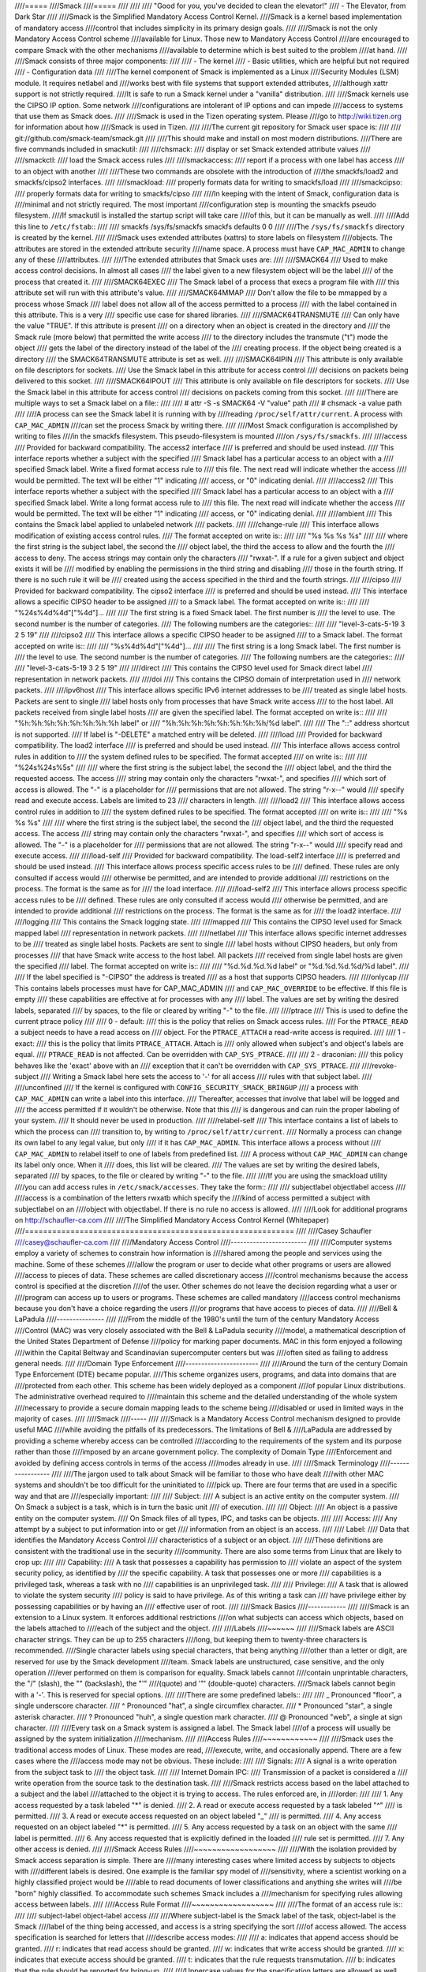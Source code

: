 ////=====
////Smack
////=====
////
////
////    "Good for you, you've decided to clean the elevator!"
////    - The Elevator, from Dark Star
////
////Smack is the Simplified Mandatory Access Control Kernel.
////Smack is a kernel based implementation of mandatory access
////control that includes simplicity in its primary design goals.
////
////Smack is not the only Mandatory Access Control scheme
////available for Linux. Those new to Mandatory Access Control
////are encouraged to compare Smack with the other mechanisms
////available to determine which is best suited to the problem
////at hand.
////
////Smack consists of three major components:
////
////    - The kernel
////    - Basic utilities, which are helpful but not required
////    - Configuration data
////
////The kernel component of Smack is implemented as a Linux
////Security Modules (LSM) module. It requires netlabel and
////works best with file systems that support extended attributes,
////although xattr support is not strictly required.
////It is safe to run a Smack kernel under a "vanilla" distribution.
////
////Smack kernels use the CIPSO IP option. Some network
////configurations are intolerant of IP options and can impede
////access to systems that use them as Smack does.
////
////Smack is used in the Tizen operating system. Please
////go to http://wiki.tizen.org for information about how
////Smack is used in Tizen.
////
////The current git repository for Smack user space is:
////
////	git://github.com/smack-team/smack.git
////
////This should make and install on most modern distributions.
////There are five commands included in smackutil:
////
////chsmack:
////	display or set Smack extended attribute values
////
////smackctl:
////	load the Smack access rules
////
////smackaccess:
////	report if a process with one label has access
////	to an object with another
////
////These two commands are obsolete with the introduction of
////the smackfs/load2 and smackfs/cipso2 interfaces.
////
////smackload:
////	properly formats data for writing to smackfs/load
////
////smackcipso:
////	properly formats data for writing to smackfs/cipso
////
////In keeping with the intent of Smack, configuration data is
////minimal and not strictly required. The most important
////configuration step is mounting the smackfs pseudo filesystem.
////If smackutil is installed the startup script will take care
////of this, but it can be manually as well.
////
////Add this line to ``/etc/fstab``::
////
////    smackfs /sys/fs/smackfs smackfs defaults 0 0
////
////The ``/sys/fs/smackfs`` directory is created by the kernel.
////
////Smack uses extended attributes (xattrs) to store labels on filesystem
////objects. The attributes are stored in the extended attribute security
////name space. A process must have ``CAP_MAC_ADMIN`` to change any of these
////attributes.
////
////The extended attributes that Smack uses are:
////
////SMACK64
////	Used to make access control decisions. In almost all cases
////	the label given to a new filesystem object will be the label
////	of the process that created it.
////
////SMACK64EXEC
////	The Smack label of a process that execs a program file with
////	this attribute set will run with this attribute's value.
////
////SMACK64MMAP
////	Don't allow the file to be mmapped by a process whose Smack
////	label does not allow all of the access permitted to a process
////	with the label contained in this attribute. This is a very
////	specific use case for shared libraries.
////
////SMACK64TRANSMUTE
////	Can only have the value "TRUE". If this attribute is present
////	on a directory when an object is created in the directory and
////	the Smack rule (more below) that permitted the write access
////	to the directory includes the transmute ("t") mode the object
////	gets the label of the directory instead of the label of the
////	creating process. If the object being created is a directory
////	the SMACK64TRANSMUTE attribute is set as well.
////
////SMACK64IPIN
////	This attribute is only available on file descriptors for sockets.
////	Use the Smack label in this attribute for access control
////	decisions on packets being delivered to this socket.
////
////SMACK64IPOUT
////	This attribute is only available on file descriptors for sockets.
////	Use the Smack label in this attribute for access control
////	decisions on packets coming from this socket.
////
////There are multiple ways to set a Smack label on a file::
////
////    # attr -S -s SMACK64 -V "value" path
////    # chsmack -a value path
////
////A process can see the Smack label it is running with by
////reading ``/proc/self/attr/current``. A process with ``CAP_MAC_ADMIN``
////can set the process Smack by writing there.
////
////Most Smack configuration is accomplished by writing to files
////in the smackfs filesystem. This pseudo-filesystem is mounted
////on ``/sys/fs/smackfs``.
////
////access
////	Provided for backward compatibility. The access2 interface
////	is preferred and should be used instead.
////	This interface reports whether a subject with the specified
////	Smack label has a particular access to an object with a
////	specified Smack label. Write a fixed format access rule to
////	this file. The next read will indicate whether the access
////	would be permitted. The text will be either "1" indicating
////	access, or "0" indicating denial.
////
////access2
////	This interface reports whether a subject with the specified
////	Smack label has a particular access to an object with a
////	specified Smack label. Write a long format access rule to
////	this file. The next read will indicate whether the access
////	would be permitted. The text will be either "1" indicating
////	access, or "0" indicating denial.
////
////ambient
////	This contains the Smack label applied to unlabeled network
////	packets.
////
////change-rule
////	This interface allows modification of existing access control rules.
////	The format accepted on write is::
////
////		"%s %s %s %s"
////
////	where the first string is the subject label, the second the
////	object label, the third the access to allow and the fourth the
////	access to deny. The access strings may contain only the characters
////	"rwxat-". If a rule for a given subject and object exists it will be
////	modified by enabling the permissions in the third string and disabling
////	those in the fourth string. If there is no such rule it will be
////	created using the access specified in the third and the fourth strings.
////
////cipso
////	Provided for backward compatibility. The cipso2 interface
////	is preferred and should be used instead.
////	This interface allows a specific CIPSO header to be assigned
////	to a Smack label. The format accepted on write is::
////
////		"%24s%4d%4d"["%4d"]...
////
////	The first string is a fixed Smack label. The first number is
////	the level to use. The second number is the number of categories.
////	The following numbers are the categories::
////
////		"level-3-cats-5-19          3   2   5  19"
////
////cipso2
////	This interface allows a specific CIPSO header to be assigned
////	to a Smack label. The format accepted on write is::
////
////		"%s%4d%4d"["%4d"]...
////
////	The first string is a long Smack label. The first number is
////	the level to use. The second number is the number of categories.
////	The following numbers are the categories::
////
////		"level-3-cats-5-19   3   2   5  19"
////
////direct
////	This contains the CIPSO level used for Smack direct label
////	representation in network packets.
////
////doi
////	This contains the CIPSO domain of interpretation used in
////	network packets.
////
////ipv6host
////	This interface allows specific IPv6 internet addresses to be
////	treated as single label hosts. Packets are sent to single
////	label hosts only from processes that have Smack write access
////	to the host label. All packets received from single label hosts
////	are given the specified label. The format accepted on write is::
////
////		"%h:%h:%h:%h:%h:%h:%h:%h label" or
////		"%h:%h:%h:%h:%h:%h:%h:%h/%d label".
////
////	The "::" address shortcut is not supported.
////	If label is "-DELETE" a matched entry will be deleted.
////
////load
////	Provided for backward compatibility. The load2 interface
////	is preferred and should be used instead.
////	This interface allows access control rules in addition to
////	the system defined rules to be specified. The format accepted
////	on write is::
////
////		"%24s%24s%5s"
////
////	where the first string is the subject label, the second the
////	object label, and the third the requested access. The access
////	string may contain only the characters "rwxat-", and specifies
////	which sort of access is allowed. The "-" is a placeholder for
////	permissions that are not allowed. The string "r-x--" would
////	specify read and execute access. Labels are limited to 23
////	characters in length.
////
////load2
////	This interface allows access control rules in addition to
////	the system defined rules to be specified. The format accepted
////	on write is::
////
////		"%s %s %s"
////
////	where the first string is the subject label, the second the
////	object label, and the third the requested access. The access
////	string may contain only the characters "rwxat-", and specifies
////	which sort of access is allowed. The "-" is a placeholder for
////	permissions that are not allowed. The string "r-x--" would
////	specify read and execute access.
////
////load-self
////	Provided for backward compatibility. The load-self2 interface
////	is preferred and should be used instead.
////	This interface allows process specific access rules to be
////	defined. These rules are only consulted if access would
////	otherwise be permitted, and are intended to provide additional
////	restrictions on the process. The format is the same as for
////	the load interface.
////
////load-self2
////	This interface allows process specific access rules to be
////	defined. These rules are only consulted if access would
////	otherwise be permitted, and are intended to provide additional
////	restrictions on the process. The format is the same as for
////	the load2 interface.
////
////logging
////	This contains the Smack logging state.
////
////mapped
////	This contains the CIPSO level used for Smack mapped label
////	representation in network packets.
////
////netlabel
////	This interface allows specific internet addresses to be
////	treated as single label hosts. Packets are sent to single
////	label hosts without CIPSO headers, but only from processes
////	that have Smack write access to the host label. All packets
////	received from single label hosts are given the specified
////	label. The format accepted on write is::
////
////		"%d.%d.%d.%d label" or "%d.%d.%d.%d/%d label".
////
////	If the label specified is "-CIPSO" the address is treated
////	as a host that supports CIPSO headers.
////
////onlycap
////	This contains labels processes must have for CAP_MAC_ADMIN
////	and ``CAP_MAC_OVERRIDE`` to be effective. If this file is empty
////	these capabilities are effective at for processes with any
////	label. The values are set by writing the desired labels, separated
////	by spaces, to the file or cleared by writing "-" to the file.
////
////ptrace
////	This is used to define the current ptrace policy
////
////	0 - default:
////	    this is the policy that relies on Smack access rules.
////	    For the ``PTRACE_READ`` a subject needs to have a read access on
////	    object. For the ``PTRACE_ATTACH`` a read-write access is required.
////
////	1 - exact:
////	    this is the policy that limits ``PTRACE_ATTACH``. Attach is
////	    only allowed when subject's and object's labels are equal.
////	    ``PTRACE_READ`` is not affected. Can be overridden with ``CAP_SYS_PTRACE``.
////
////	2 - draconian:
////	    this policy behaves like the 'exact' above with an
////	    exception that it can't be overridden with ``CAP_SYS_PTRACE``.
////
////revoke-subject
////	Writing a Smack label here sets the access to '-' for all access
////	rules with that subject label.
////
////unconfined
////	If the kernel is configured with ``CONFIG_SECURITY_SMACK_BRINGUP``
////	a process with ``CAP_MAC_ADMIN`` can write a label into this interface.
////	Thereafter, accesses that involve that label will be logged and
////	the access permitted if it wouldn't be otherwise. Note that this
////	is dangerous and can ruin the proper labeling of your system.
////	It should never be used in production.
////
////relabel-self
////	This interface contains a list of labels to which the process can
////	transition to, by writing to ``/proc/self/attr/current``.
////	Normally a process can change its own label to any legal value, but only
////	if it has ``CAP_MAC_ADMIN``. This interface allows a process without
////	``CAP_MAC_ADMIN`` to relabel itself to one of labels from predefined list.
////	A process without ``CAP_MAC_ADMIN`` can change its label only once. When it
////	does, this list will be cleared.
////	The values are set by writing the desired labels, separated
////	by spaces, to the file or cleared by writing "-" to the file.
////
////If you are using the smackload utility
////you can add access rules in ``/etc/smack/accesses``. They take the form::
////
////    subjectlabel objectlabel access
////
////access is a combination of the letters rwxatb which specify the
////kind of access permitted a subject with subjectlabel on an
////object with objectlabel. If there is no rule no access is allowed.
////
////Look for additional programs on http://schaufler-ca.com
////
////The Simplified Mandatory Access Control Kernel (Whitepaper)
////===========================================================
////
////Casey Schaufler
////casey@schaufler-ca.com
////
////Mandatory Access Control
////------------------------
////
////Computer systems employ a variety of schemes to constrain how information is
////shared among the people and services using the machine. Some of these schemes
////allow the program or user to decide what other programs or users are allowed
////access to pieces of data. These schemes are called discretionary access
////control mechanisms because the access control is specified at the discretion
////of the user. Other schemes do not leave the decision regarding what a user or
////program can access up to users or programs. These schemes are called mandatory
////access control mechanisms because you don't have a choice regarding the users
////or programs that have access to pieces of data.
////
////Bell & LaPadula
////---------------
////
////From the middle of the 1980's until the turn of the century Mandatory Access
////Control (MAC) was very closely associated with the Bell & LaPadula security
////model, a mathematical description of the United States Department of Defense
////policy for marking paper documents. MAC in this form enjoyed a following
////within the Capital Beltway and Scandinavian supercomputer centers but was
////often sited as failing to address general needs.
////
////Domain Type Enforcement
////-----------------------
////
////Around the turn of the century Domain Type Enforcement (DTE) became popular.
////This scheme organizes users, programs, and data into domains that are
////protected from each other. This scheme has been widely deployed as a component
////of popular Linux distributions. The administrative overhead required to
////maintain this scheme and the detailed understanding of the whole system
////necessary to provide a secure domain mapping leads to the scheme being
////disabled or used in limited ways in the majority of cases.
////
////Smack
////-----
////
////Smack is a Mandatory Access Control mechanism designed to provide useful MAC
////while avoiding the pitfalls of its predecessors. The limitations of Bell &
////LaPadula are addressed by providing a scheme whereby access can be controlled
////according to the requirements of the system and its purpose rather than those
////imposed by an arcane government policy. The complexity of Domain Type
////Enforcement and avoided by defining access controls in terms of the access
////modes already in use.
////
////Smack Terminology
////-----------------
////
////The jargon used to talk about Smack will be familiar to those who have dealt
////with other MAC systems and shouldn't be too difficult for the uninitiated to
////pick up. There are four terms that are used in a specific way and that are
////especially important:
////
////  Subject:
////	A subject is an active entity on the computer system.
////	On Smack a subject is a task, which is in turn the basic unit
////	of execution.
////
////  Object:
////	An object is a passive entity on the computer system.
////	On Smack files of all types, IPC, and tasks can be objects.
////
////  Access:
////	Any attempt by a subject to put information into or get
////	information from an object is an access.
////
////  Label:
////	Data that identifies the Mandatory Access Control
////	characteristics of a subject or an object.
////
////These definitions are consistent with the traditional use in the security
////community. There are also some terms from Linux that are likely to crop up:
////
////  Capability:
////	A task that possesses a capability has permission to
////	violate an aspect of the system security policy, as identified by
////	the specific capability. A task that possesses one or more
////	capabilities is a privileged task, whereas a task with no
////	capabilities is an unprivileged task.
////
////  Privilege:
////	A task that is allowed to violate the system security
////	policy is said to have privilege. As of this writing a task can
////	have privilege either by possessing capabilities or by having an
////	effective user of root.
////
////Smack Basics
////------------
////
////Smack is an extension to a Linux system. It enforces additional restrictions
////on what subjects can access which objects, based on the labels attached to
////each of the subject and the object.
////
////Labels
////~~~~~~
////
////Smack labels are ASCII character strings. They can be up to 255 characters
////long, but keeping them to twenty-three characters is recommended.
////Single character labels using special characters, that being anything
////other than a letter or digit, are reserved for use by the Smack development
////team. Smack labels are unstructured, case sensitive, and the only operation
////ever performed on them is comparison for equality. Smack labels cannot
////contain unprintable characters, the "/" (slash), the "\" (backslash), the "'"
////(quote) and '"' (double-quote) characters.
////Smack labels cannot begin with a '-'. This is reserved for special options.
////
////There are some predefined labels::
////
////	_ 	Pronounced "floor", a single underscore character.
////	^ 	Pronounced "hat", a single circumflex character.
////	* 	Pronounced "star", a single asterisk character.
////	? 	Pronounced "huh", a single question mark character.
////	@ 	Pronounced "web", a single at sign character.
////
////Every task on a Smack system is assigned a label. The Smack label
////of a process will usually be assigned by the system initialization
////mechanism.
////
////Access Rules
////~~~~~~~~~~~~
////
////Smack uses the traditional access modes of Linux. These modes are read,
////execute, write, and occasionally append. There are a few cases where the
////access mode may not be obvious. These include:
////
////  Signals:
////	A signal is a write operation from the subject task to
////	the object task.
////
////  Internet Domain IPC:
////	Transmission of a packet is considered a
////	write operation from the source task to the destination task.
////
////Smack restricts access based on the label attached to a subject and the label
////attached to the object it is trying to access. The rules enforced are, in
////order:
////
////	1. Any access requested by a task labeled "*" is denied.
////	2. A read or execute access requested by a task labeled "^"
////	   is permitted.
////	3. A read or execute access requested on an object labeled "_"
////	   is permitted.
////	4. Any access requested on an object labeled "*" is permitted.
////	5. Any access requested by a task on an object with the same
////	   label is permitted.
////	6. Any access requested that is explicitly defined in the loaded
////	   rule set is permitted.
////	7. Any other access is denied.
////
////Smack Access Rules
////~~~~~~~~~~~~~~~~~~
////
////With the isolation provided by Smack access separation is simple. There are
////many interesting cases where limited access by subjects to objects with
////different labels is desired. One example is the familiar spy model of
////sensitivity, where a scientist working on a highly classified project would be
////able to read documents of lower classifications and anything she writes will
////be "born" highly classified. To accommodate such schemes Smack includes a
////mechanism for specifying rules allowing access between labels.
////
////Access Rule Format
////~~~~~~~~~~~~~~~~~~
////
////The format of an access rule is::
////
////	subject-label object-label access
////
////Where subject-label is the Smack label of the task, object-label is the Smack
////label of the thing being accessed, and access is a string specifying the sort
////of access allowed. The access specification is searched for letters that
////describe access modes:
////
////	a: indicates that append access should be granted.
////	r: indicates that read access should be granted.
////	w: indicates that write access should be granted.
////	x: indicates that execute access should be granted.
////	t: indicates that the rule requests transmutation.
////	b: indicates that the rule should be reported for bring-up.
////
////Uppercase values for the specification letters are allowed as well.
////Access mode specifications can be in any order. Examples of acceptable rules
////are::
////
////	TopSecret Secret  rx
////	Secret    Unclass R
////	Manager   Game    x
////	User      HR      w
////	Snap      Crackle rwxatb
////	New       Old     rRrRr
////	Closed    Off     -
////
////Examples of unacceptable rules are::
////
////	Top Secret Secret     rx
////	Ace        Ace        r
////	Odd        spells     waxbeans
////
////Spaces are not allowed in labels. Since a subject always has access to files
////with the same label specifying a rule for that case is pointless. Only
////valid letters (rwxatbRWXATB) and the dash ('-') character are allowed in
////access specifications. The dash is a placeholder, so "a-r" is the same
////as "ar". A lone dash is used to specify that no access should be allowed.
////
////Applying Access Rules
////~~~~~~~~~~~~~~~~~~~~~
////
////The developers of Linux rarely define new sorts of things, usually importing
////schemes and concepts from other systems. Most often, the other systems are
////variants of Unix. Unix has many endearing properties, but consistency of
////access control models is not one of them. Smack strives to treat accesses as
////uniformly as is sensible while keeping with the spirit of the underlying
////mechanism.
////
////File system objects including files, directories, named pipes, symbolic links,
////and devices require access permissions that closely match those used by mode
////bit access. To open a file for reading read access is required on the file. To
////search a directory requires execute access. Creating a file with write access
////requires both read and write access on the containing directory. Deleting a
////file requires read and write access to the file and to the containing
////directory. It is possible that a user may be able to see that a file exists
////but not any of its attributes by the circumstance of having read access to the
////containing directory but not to the differently labeled file. This is an
////artifact of the file name being data in the directory, not a part of the file.
////
////If a directory is marked as transmuting (SMACK64TRANSMUTE=TRUE) and the
////access rule that allows a process to create an object in that directory
////includes 't' access the label assigned to the new object will be that
////of the directory, not the creating process. This makes it much easier
////for two processes with different labels to share data without granting
////access to all of their files.
////
////IPC objects, message queues, semaphore sets, and memory segments exist in flat
////namespaces and access requests are only required to match the object in
////question.
////
////Process objects reflect tasks on the system and the Smack label used to access
////them is the same Smack label that the task would use for its own access
////attempts. Sending a signal via the kill() system call is a write operation
////from the signaler to the recipient. Debugging a process requires both reading
////and writing. Creating a new task is an internal operation that results in two
////tasks with identical Smack labels and requires no access checks.
////
////Sockets are data structures attached to processes and sending a packet from
////one process to another requires that the sender have write access to the
////receiver. The receiver is not required to have read access to the sender.
////
////Setting Access Rules
////~~~~~~~~~~~~~~~~~~~~
////
////The configuration file /etc/smack/accesses contains the rules to be set at
////system startup. The contents are written to the special file
/////sys/fs/smackfs/load2. Rules can be added at any time and take effect
////immediately. For any pair of subject and object labels there can be only
////one rule, with the most recently specified overriding any earlier
////specification.
////
////Task Attribute
////~~~~~~~~~~~~~~
////
////The Smack label of a process can be read from /proc/<pid>/attr/current. A
////process can read its own Smack label from /proc/self/attr/current. A
////privileged process can change its own Smack label by writing to
/////proc/self/attr/current but not the label of another process.
////
////File Attribute
////~~~~~~~~~~~~~~
////
////The Smack label of a filesystem object is stored as an extended attribute
////named SMACK64 on the file. This attribute is in the security namespace. It can
////only be changed by a process with privilege.
////
////Privilege
////~~~~~~~~~
////
////A process with CAP_MAC_OVERRIDE or CAP_MAC_ADMIN is privileged.
////CAP_MAC_OVERRIDE allows the process access to objects it would
////be denied otherwise. CAP_MAC_ADMIN allows a process to change
////Smack data, including rules and attributes.
////
////Smack Networking
////~~~~~~~~~~~~~~~~
////
////As mentioned before, Smack enforces access control on network protocol
////transmissions. Every packet sent by a Smack process is tagged with its Smack
////label. This is done by adding a CIPSO tag to the header of the IP packet. Each
////packet received is expected to have a CIPSO tag that identifies the label and
////if it lacks such a tag the network ambient label is assumed. Before the packet
////is delivered a check is made to determine that a subject with the label on the
////packet has write access to the receiving process and if that is not the case
////the packet is dropped.
////
////CIPSO Configuration
////~~~~~~~~~~~~~~~~~~~
////
////It is normally unnecessary to specify the CIPSO configuration. The default
////values used by the system handle all internal cases. Smack will compose CIPSO
////label values to match the Smack labels being used without administrative
////intervention. Unlabeled packets that come into the system will be given the
////ambient label.
////
////Smack requires configuration in the case where packets from a system that is
////not Smack that speaks CIPSO may be encountered. Usually this will be a Trusted
////Solaris system, but there are other, less widely deployed systems out there.
////CIPSO provides 3 important values, a Domain Of Interpretation (DOI), a level,
////and a category set with each packet. The DOI is intended to identify a group
////of systems that use compatible labeling schemes, and the DOI specified on the
////Smack system must match that of the remote system or packets will be
////discarded. The DOI is 3 by default. The value can be read from
/////sys/fs/smackfs/doi and can be changed by writing to /sys/fs/smackfs/doi.
////
////The label and category set are mapped to a Smack label as defined in
/////etc/smack/cipso.
////
////A Smack/CIPSO mapping has the form::
////
////	smack level [category [category]*]
////
////Smack does not expect the level or category sets to be related in any
////particular way and does not assume or assign accesses based on them. Some
////examples of mappings::
////
////	TopSecret 7
////	TS:A,B    7 1 2
////	SecBDE    5 2 4 6
////	RAFTERS   7 12 26
////
////The ":" and "," characters are permitted in a Smack label but have no special
////meaning.
////
////The mapping of Smack labels to CIPSO values is defined by writing to
/////sys/fs/smackfs/cipso2.
////
////In addition to explicit mappings Smack supports direct CIPSO mappings. One
////CIPSO level is used to indicate that the category set passed in the packet is
////in fact an encoding of the Smack label. The level used is 250 by default. The
////value can be read from /sys/fs/smackfs/direct and changed by writing to
/////sys/fs/smackfs/direct.
////
////Socket Attributes
////~~~~~~~~~~~~~~~~~
////
////There are two attributes that are associated with sockets. These attributes
////can only be set by privileged tasks, but any task can read them for their own
////sockets.
////
////  SMACK64IPIN:
////	The Smack label of the task object. A privileged
////	program that will enforce policy may set this to the star label.
////
////  SMACK64IPOUT:
////	The Smack label transmitted with outgoing packets.
////	A privileged program may set this to match the label of another
////	task with which it hopes to communicate.
////
////Smack Netlabel Exceptions
////~~~~~~~~~~~~~~~~~~~~~~~~~
////
////You will often find that your labeled application has to talk to the outside,
////unlabeled world. To do this there's a special file /sys/fs/smackfs/netlabel
////where you can add some exceptions in the form of::
////
////	@IP1	   LABEL1 or
////	@IP2/MASK  LABEL2
////
////It means that your application will have unlabeled access to @IP1 if it has
////write access on LABEL1, and access to the subnet @IP2/MASK if it has write
////access on LABEL2.
////
////Entries in the /sys/fs/smackfs/netlabel file are matched by longest mask
////first, like in classless IPv4 routing.
////
////A special label '@' and an option '-CIPSO' can be used there::
////
////	@      means Internet, any application with any label has access to it
////	-CIPSO means standard CIPSO networking
////
////If you don't know what CIPSO is and don't plan to use it, you can just do::
////
////	echo 127.0.0.1 -CIPSO > /sys/fs/smackfs/netlabel
////	echo 0.0.0.0/0 @      > /sys/fs/smackfs/netlabel
////
////If you use CIPSO on your 192.168.0.0/16 local network and need also unlabeled
////Internet access, you can have::
////
////	echo 127.0.0.1      -CIPSO > /sys/fs/smackfs/netlabel
////	echo 192.168.0.0/16 -CIPSO > /sys/fs/smackfs/netlabel
////	echo 0.0.0.0/0      @      > /sys/fs/smackfs/netlabel
////
////Writing Applications for Smack
////------------------------------
////
////There are three sorts of applications that will run on a Smack system. How an
////application interacts with Smack will determine what it will have to do to
////work properly under Smack.
////
////Smack Ignorant Applications
////---------------------------
////
////By far the majority of applications have no reason whatever to care about the
////unique properties of Smack. Since invoking a program has no impact on the
////Smack label associated with the process the only concern likely to arise is
////whether the process has execute access to the program.
////
////Smack Relevant Applications
////---------------------------
////
////Some programs can be improved by teaching them about Smack, but do not make
////any security decisions themselves. The utility ls(1) is one example of such a
////program.
////
////Smack Enforcing Applications
////----------------------------
////
////These are special programs that not only know about Smack, but participate in
////the enforcement of system policy. In most cases these are the programs that
////set up user sessions. There are also network services that provide information
////to processes running with various labels.
////
////File System Interfaces
////----------------------
////
////Smack maintains labels on file system objects using extended attributes. The
////Smack label of a file, directory, or other file system object can be obtained
////using getxattr(2)::
////
////	len = getxattr("/", "security.SMACK64", value, sizeof (value));
////
////will put the Smack label of the root directory into value. A privileged
////process can set the Smack label of a file system object with setxattr(2)::
////
////	len = strlen("Rubble");
////	rc = setxattr("/foo", "security.SMACK64", "Rubble", len, 0);
////
////will set the Smack label of /foo to "Rubble" if the program has appropriate
////privilege.
////
////Socket Interfaces
////-----------------
////
////The socket attributes can be read using fgetxattr(2).
////
////A privileged process can set the Smack label of outgoing packets with
////fsetxattr(2)::
////
////	len = strlen("Rubble");
////	rc = fsetxattr(fd, "security.SMACK64IPOUT", "Rubble", len, 0);
////
////will set the Smack label "Rubble" on packets going out from the socket if the
////program has appropriate privilege::
////
////	rc = fsetxattr(fd, "security.SMACK64IPIN, "*", strlen("*"), 0);
////
////will set the Smack label "*" as the object label against which incoming
////packets will be checked if the program has appropriate privilege.
////
////Administration
////--------------
////
////Smack supports some mount options:
////
////  smackfsdef=label:
////	specifies the label to give files that lack
////	the Smack label extended attribute.
////
////  smackfsroot=label:
////	specifies the label to assign the root of the
////	file system if it lacks the Smack extended attribute.
////
////  smackfshat=label:
////	specifies a label that must have read access to
////	all labels set on the filesystem. Not yet enforced.
////
////  smackfsfloor=label:
////	specifies a label to which all labels set on the
////	filesystem must have read access. Not yet enforced.
////
////These mount options apply to all file system types.
////
////Smack auditing
////--------------
////
////If you want Smack auditing of security events, you need to set CONFIG_AUDIT
////in your kernel configuration.
////By default, all denied events will be audited. You can change this behavior by
////writing a single character to the /sys/fs/smackfs/logging file::
////
////	0 : no logging
////	1 : log denied (default)
////	2 : log accepted
////	3 : log denied & accepted
////
////Events are logged as 'key=value' pairs, for each event you at least will get
////the subject, the object, the rights requested, the action, the kernel function
////that triggered the event, plus other pairs depending on the type of event
////audited.
////
////Bringup Mode
////------------
////
////Bringup mode provides logging features that can make application
////configuration and system bringup easier. Configure the kernel with
////CONFIG_SECURITY_SMACK_BRINGUP to enable these features. When bringup
////mode is enabled accesses that succeed due to rules marked with the "b"
////access mode will logged. When a new label is introduced for processes
////rules can be added aggressively, marked with the "b". The logging allows
////tracking of which rules actual get used for that label.
////
////Another feature of bringup mode is the "unconfined" option. Writing
////a label to /sys/fs/smackfs/unconfined makes subjects with that label
////able to access any object, and objects with that label accessible to
////all subjects. Any access that is granted because a label is unconfined
////is logged. This feature is dangerous, as files and directories may
////be created in places they couldn't if the policy were being enforced.
